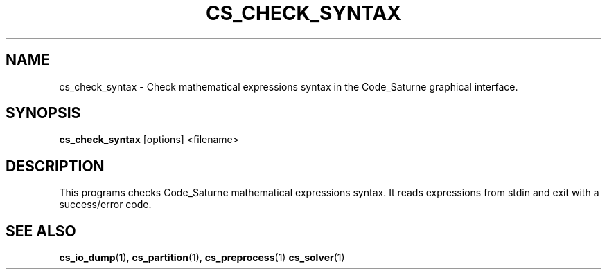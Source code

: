 .\"
.\"  This file is part of the Code_Saturne Kernel, element of the
.\"  Code_Saturne CFD tool.
.\"
.\"  Copyright (C) 2009 EDF S.A., France
.\"
.\"  contact: saturne-support@edf.fr
.\"
.\"  The Code_Saturne Kernel is free software; you can redistribute it
.\"  and/or modify it under the terms of the GNU General Public License
.\"  as published by the Free Software Foundation; either version 2 of
.\"  the License, or (at your option) any later version.
.\"
.\"  The Code_Saturne Kernel is distributed in the hope that it will be
.\"  useful, but WITHOUT ANY WARRANTY; without even the implied warranty
.\"  of MERCHANTABILITY or FITNESS FOR A PARTICULAR PURPOSE.  See the
.\"  GNU General Public License for more details.
.\"
.\"  You should have received a copy of the GNU General Public License
.\"  along with the Code_Saturne Preprocessor; if not, write to the
.\"  Free Software Foundation, Inc.,
.\"  51 Franklin St, Fifth Floor,
.\"  Boston, MA  02110-1301  USA
.\"
.TH CS_CHECK_SYNTAX 1 2010-04-19 "" "Code_Saturne commands"
.SH NAME
cs_check_syntax \- Check mathematical expressions syntax in the
Code_Saturne graphical interface.
.SH SYNOPSIS
.B cs_check_syntax
.RI [options]
.RI <filename>
.br
.SH DESCRIPTION
This programs checks Code_Saturne mathematical expressions syntax. It reads
expressions from stdin and exit with a success/error code.
.SH SEE ALSO
.BR cs_io_dump (1),
.BR cs_partition (1),
.BR cs_preprocess (1)
.BR cs_solver (1)
